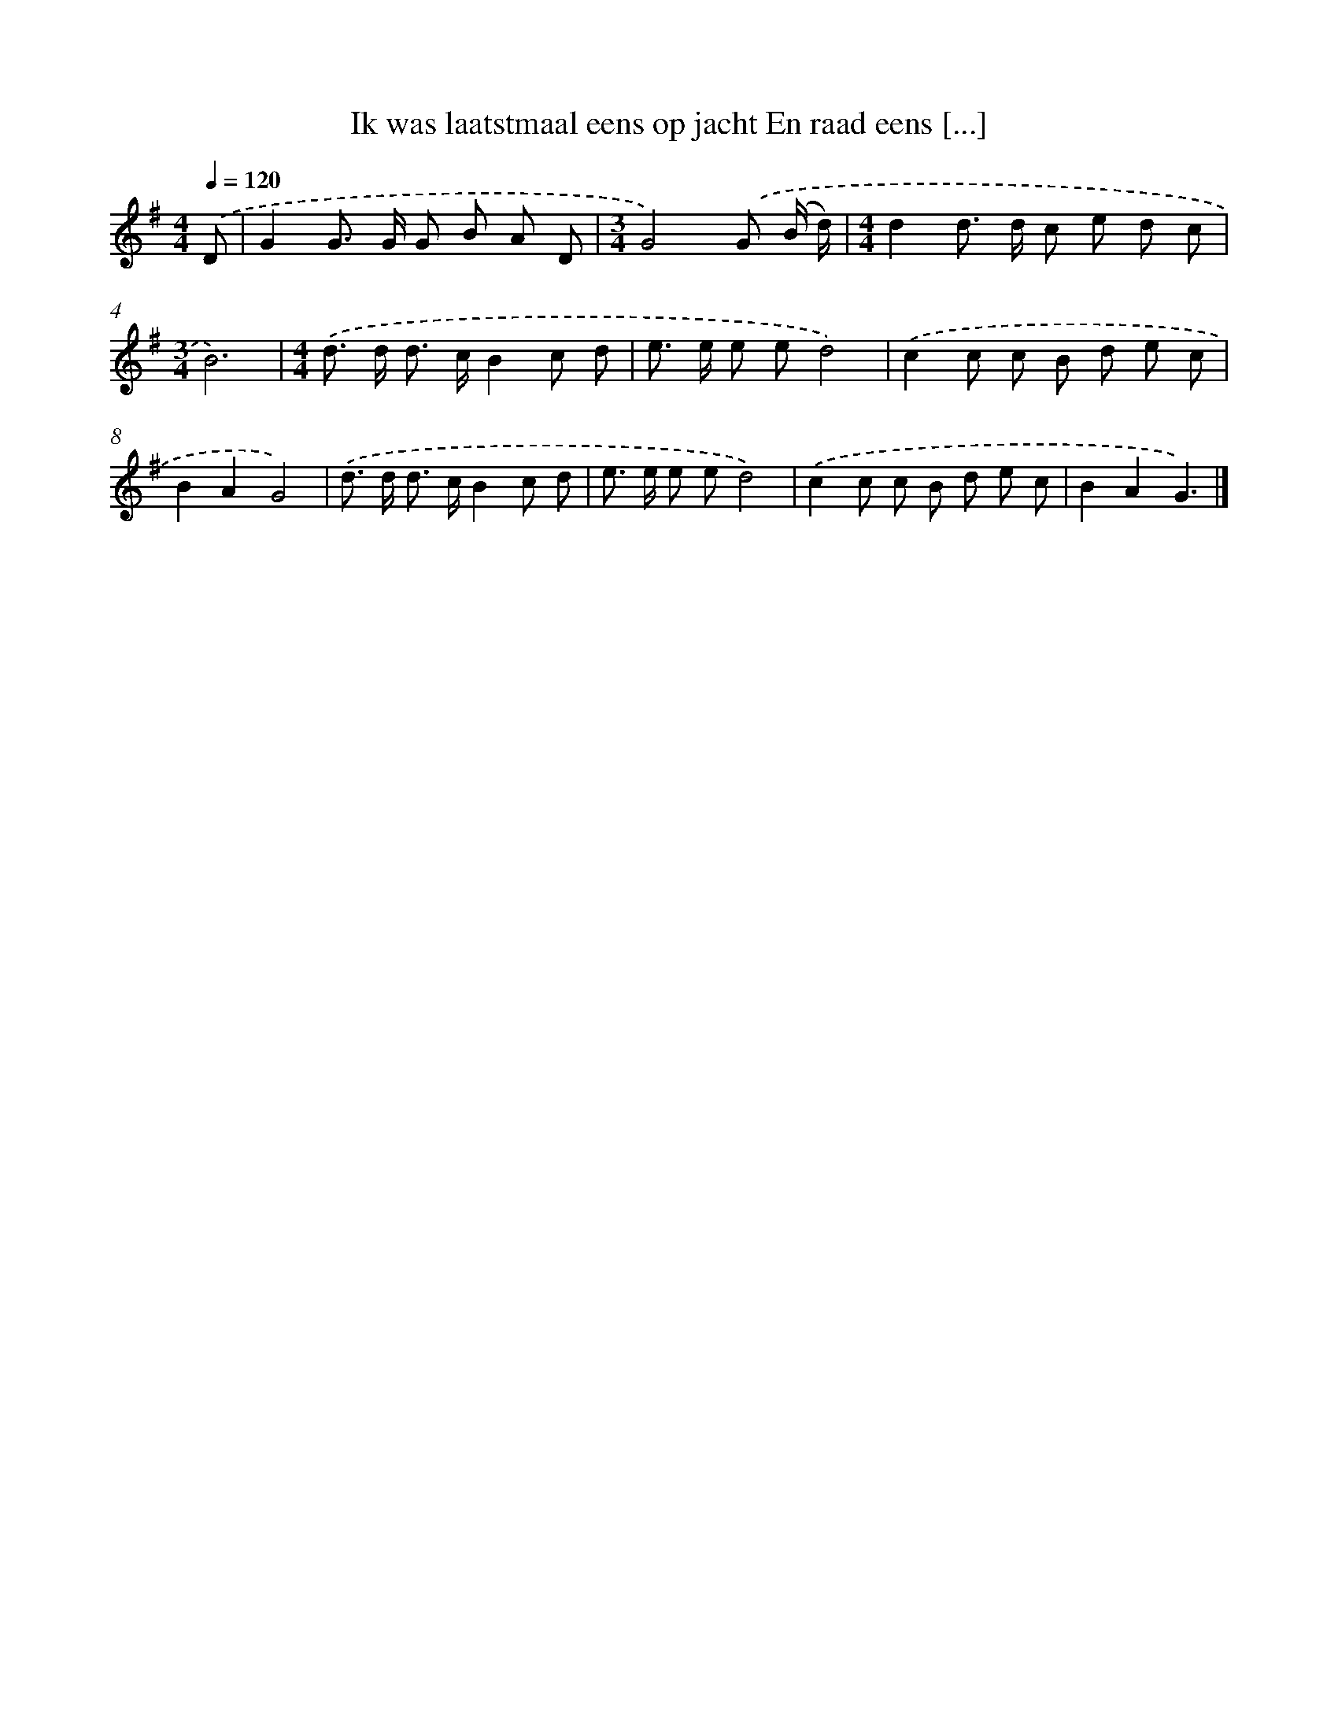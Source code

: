 X: 3239
T: Ik was laatstmaal eens op jacht En raad eens [...]
%%abc-version 2.0
%%abcx-abcm2ps-target-version 5.9.1 (29 Sep 2008)
%%abc-creator hum2abc beta
%%abcx-conversion-date 2018/11/01 14:35:58
%%humdrum-veritas 3038470736
%%humdrum-veritas-data 2445584357
%%continueall 1
%%barnumbers 0
L: 1/8
M: 4/4
Q: 1/4=120
K: G clef=treble
.('D [I:setbarnb 1]|
G2G> G G B A D |
[M:3/4]G4).('G (B/ d/) |
[M:4/4]d2d> d c e d c |
[M:3/4]B6) |
[M:4/4].('d> d d> cB2c d |
e> e e ed4) |
.('c2c c B d e c |
B2A2G4) |
.('d> d d> cB2c d |
e> e e ed4) |
.('c2c c B d e c |
B2A2G3) |]
